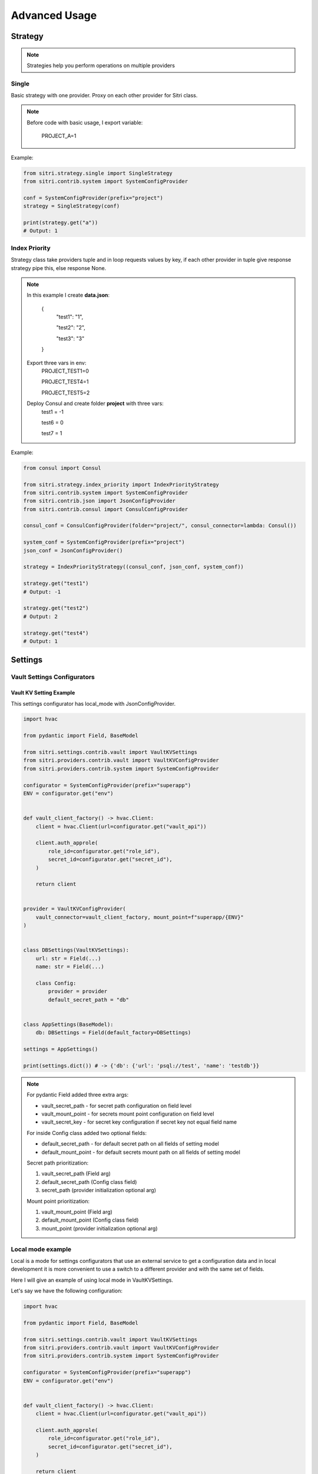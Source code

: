 .. _advanced_usage:

Advanced Usage
===============

Strategy
------------

.. note::
    Strategies help you perform operations on multiple providers

Single
~~~~~~~

Basic strategy with one provider. Proxy on each other provider for Sitri class.

.. note::
    Before code with basic usage, I export variable:

        PROJECT_A=1

Example:

.. code-block:: python

    from sitri.strategy.single import SingleStrategy
    from sitri.contrib.system import SystemConfigProvider

    conf = SystemConfigProvider(prefix="project")
    strategy = SingleStrategy(conf)

    print(strategy.get("a"))
    # Output: 1

Index Priority
~~~~~~~~~~~~~~~

Strategy class take providers tuple and in loop requests values by key, if each other provider in tuple give response strategy pipe this, else response None.


.. note::

    In this example I create **data.json**:

        {
            "test1": "1",

            "test2": "2",

            "test3": "3"
        }

    Export three vars in env:
        PROJECT_TEST1=0

        PROJECT_TEST4=1

        PROJECT_TEST5=2

    Deploy Consul and create folder **project** with three vars:
        test1 = -1

        test6 = 0

        test7 = 1

Example:

.. code-block:: python

    from consul import Consul

    from sitri.strategy.index_priority import IndexPriorityStrategy
    from sitri.contrib.system import SystemConfigProvider
    from sitri.contrib.json import JsonConfigProvider
    from sitri.contrib.consul import ConsulConfigProvider

    consul_conf = ConsulConfigProvider(folder="project/", consul_connector=lambda: Consul())

    system_conf = SystemConfigProvider(prefix="project")
    json_conf = JsonConfigProvider()

    strategy = IndexPriorityStrategy((consul_conf, json_conf, system_conf))

    strategy.get("test1")
    # Output: -1

    strategy.get("test2")
    # Output: 2

    strategy.get("test4")
    # Output: 1

Settings
----------
Vault Settings Configurators
~~~~~~~~~~~~~~~~~~~~~~~~~~~~~
Vault KV Setting Example
""""""""""""""""""""""""""

This settings configurator has local_mode with JsonConfigProvider.

.. code-block:: python

    import hvac

    from pydantic import Field, BaseModel

    from sitri.settings.contrib.vault import VaultKVSettings
    from sitri.providers.contrib.vault import VaultKVConfigProvider
    from sitri.providers.contrib.system import SystemConfigProvider

    configurator = SystemConfigProvider(prefix="superapp")
    ENV = configurator.get("env")


    def vault_client_factory() -> hvac.Client:
        client = hvac.Client(url=configurator.get("vault_api"))

        client.auth_approle(
            role_id=configurator.get("role_id"),
            secret_id=configurator.get("secret_id"),
        )

        return client


    provider = VaultKVConfigProvider(
        vault_connector=vault_client_factory, mount_point=f"superapp/{ENV}"
    )


    class DBSettings(VaultKVSettings):
        url: str = Field(...)
        name: str = Field(...)

        class Config:
            provider = provider
            default_secret_path = "db"


    class AppSettings(BaseModel):
        db: DBSettings = Field(default_factory=DBSettings)

    settings = AppSettings()

    print(settings.dict()) # -> {'db': {'url': 'psql://test', 'name': 'testdb'}}

.. note::
    For pydantic Field added three extra args: \

    - vault_secret_path - for secret path configuration on field level
    - vault_mount_point - for secrets mount point configuration on field level
    - vault_secret_key - for secret key configuration if secret key not equal field name

    For inside Config class added two optional fields:\

    - default_secret_path - for default secret path on all fields of setting model
    - default_mount_point - for default secrets mount path on all fields of setting model

    Secret path prioritization:

    1. vault_secret_path (Field arg)
    2. default_secret_path (Config class field)
    3. secret_path (provider initialization optional arg)

    Mount point prioritization:

    1. vault_mount_point (Field arg)
    2. default_mount_point (Config class field)
    3. mount_point (provider initialization optional arg)

Local mode example
~~~~~~~~~~~~~~~~~~~~~~~~~

Local is a mode for settings configurators that use an external service to get a configuration data and in local development it is more convenient to use a switch to a different provider and with the same set of fields.

Here I will give an example of using local mode in VaultKVSettings.

Let's say we have the following configuration:

.. code-block:: python

    import hvac

    from pydantic import Field, BaseModel

    from sitri.settings.contrib.vault import VaultKVSettings
    from sitri.providers.contrib.vault import VaultKVConfigProvider
    from sitri.providers.contrib.system import SystemConfigProvider

    configurator = SystemConfigProvider(prefix="superapp")
    ENV = configurator.get("env")


    def vault_client_factory() -> hvac.Client:
        client = hvac.Client(url=configurator.get("vault_api"))

        client.auth_approle(
            role_id=configurator.get("role_id"),
            secret_id=configurator.get("secret_id"),
        )

        return client


    provider = VaultKVConfigProvider(
        vault_connector=vault_client_factory, mount_point=f"superapp/{ENV}"
    )


    class DBSettings(VaultKVSettings):
        url: str = Field(...)
        name: str = Field(...)

        class Config:
            provider = provider
            default_secret_path = "db"

And in a local-development environment, we don't want to deploy Vault, then we can use regular json, for example in file *config.json*:

.. code-block:: json

    {
      "db": {
        "url": "psql://localhost",
        "name": "testdb"
      }
    }

Next, we just need to add the class of our settings to the config, the fields necessary to use the local mode:

.. code-block:: python

    is_local_mode = ENV == "local"
    local_mode_filepath = configurator.get("local_mode_file_path")  # export SUPERAPP_LOCAL_MODE_FILE_PATH=/path/to/config.json

    class BaseSettingsConfig(VaultKVSettings.VaultKVSettingsConfig):
        provider = provider

        local_mode = is_local_mode
        local_mode = local_mode
        local_provider_args = {"json_path": local_mode_filepath}

    class DBSettings(VaultKVSettings):
        url: str = Field(...)
        name: str = Field(...)

        class Config(BaseSettingsConfig):
            default_secret_path = "db"
            local_mode_path_prefix = "db"

If local_mode=True, then DBSettings lookup to json file and collect config data from it.
